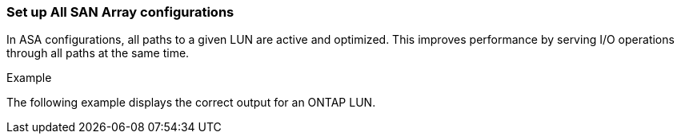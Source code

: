 === Set up All SAN Array configurations

In ASA configurations, all paths to a given LUN are active and optimized. This improves performance by serving I/O operations through all paths at the same time.

.Example
The following example displays the correct output for an ONTAP LUN.
